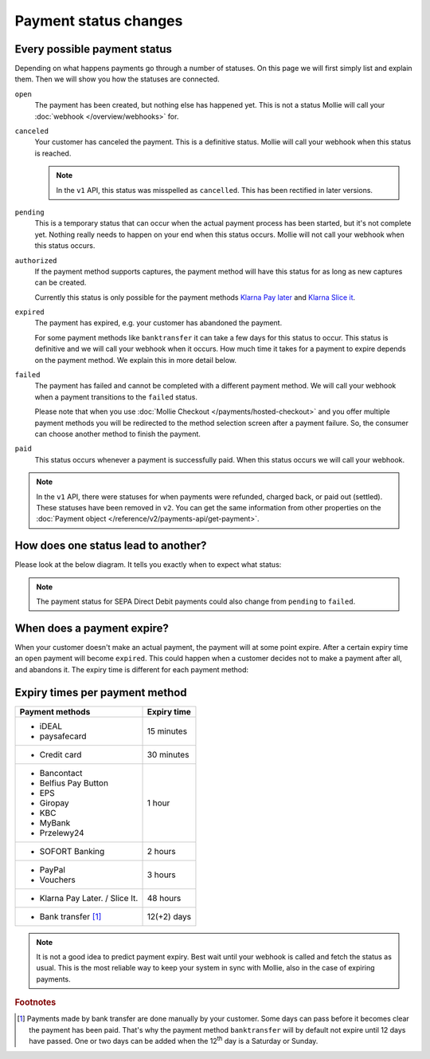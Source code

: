 Payment status changes
======================

Every possible payment status
-----------------------------
Depending on what happens payments go through a number of statuses. On this page we will first simply list and explain
them. Then we will show you how the statuses are connected.

``open``
    The payment has been created, but nothing else has happened yet. This is not a status Mollie will call your
    :doc:`webhook </overview/webhooks>` for.

``canceled``
    Your customer has canceled the payment. This is a definitive status. Mollie will call your webhook when this status
    is reached.

    .. note:: In the ``v1`` API, this status was misspelled as ``cancelled``. This has been rectified in later versions.

``pending``
    This is a temporary status that can occur when the actual payment process has been started, but it's not complete
    yet. Nothing really needs to happen on your end when this status occurs. Mollie will not call your webhook when this
    status occurs.

``authorized``
    If the payment method supports captures, the payment method will have this status for as long as new captures can be
    created.

    Currently this status is only possible for the payment methods
    `Klarna Pay later <https://www.mollie.com/payments/klarna-pay-later>`_ and
    `Klarna Slice it <https://www.mollie.com/payments/klarna-slice-it>`_.

``expired``
    The payment has expired, e.g. your customer has abandoned the payment.

    For some payment methods like ``banktransfer`` it can take a few days for this status to
    occur. This status is definitive and we will call your webhook when it occurs. How much time it takes for a payment
    to expire depends on the payment method. We explain this in more detail below.

``failed``
    The payment has failed and cannot be completed with a different payment method. We will call your webhook when a
    payment transitions to the ``failed`` status.

    Please note that when you use :doc:`Mollie Checkout </payments/hosted-checkout>` and you offer multiple payment
    methods you will be redirected to the method selection screen after a payment failure. So, the consumer can choose
    another method to finish the payment.

``paid``
    This status occurs whenever a payment is successfully paid. When this status occurs we will call your webhook.

.. note:: In the ``v1`` API, there were statuses for when payments were refunded, charged back, or paid out (settled).
          These statuses have been removed in ``v2``. You can get the same information from other properties on the
          :doc:`Payment object </reference/v2/payments-api/get-payment>`.

How does one status lead to another?
------------------------------------
Please look at the below diagram. It tells you exactly when to expect what status:

.. image:: images/payment-status-flow@2x.png

.. note:: The payment status for SEPA Direct Debit payments could also change from ``pending`` to ``failed``.

When does a payment expire?
---------------------------
When your customer doesn't make an actual payment, the payment will at some point expire. After a certain expiry time an
``open`` payment will become ``expired``. This could happen when a customer decides not to make a payment after all, and
abandons it. The expiry time is different for each payment method:

Expiry times per payment method
-------------------------------

+---------------------------------+-----------------------------------+
| Payment methods                 | Expiry time                       |
+=================================+===================================+
| - iDEAL                         | 15 minutes                        |
| - paysafecard                   |                                   |
+---------------------------------+-----------------------------------+
| - Credit card                   | 30 minutes                        |
+---------------------------------+-----------------------------------+
| - Bancontact                    | 1 hour                            |
| - Belfius Pay Button            |                                   |
| - EPS                           |                                   |
| - Giropay                       |                                   |
| - KBC                           |                                   |
| - MyBank                        |                                   |
| - Przelewy24                    |                                   |
+---------------------------------+-----------------------------------+
| - SOFORT Banking                | 2 hours                           |
+---------------------------------+-----------------------------------+
| - PayPal                        | 3 hours                           |
| - Vouchers                      |                                   |
+---------------------------------+-----------------------------------+
| - Klarna Pay Later. / Slice It. | 48 hours                          |
+---------------------------------+-----------------------------------+
| - Bank transfer [#f1]_          | 12(+2) days                       |
+---------------------------------+-----------------------------------+

.. note:: It is not a good idea to predict payment expiry. Best wait until your webhook is called and fetch the status
          as usual. This is the most reliable way to keep your system in sync with Mollie, also in the case of expiring
          payments.

.. rubric:: Footnotes

.. [#f1] Payments made by bank transfer are done manually by your customer. Some days can pass before it becomes clear
         the payment has been paid. That's why the payment method ``banktransfer`` will by default not expire until 12
         days have passed. One or two days can be added when the 12\ :sup:`th` day is a Saturday or Sunday.
